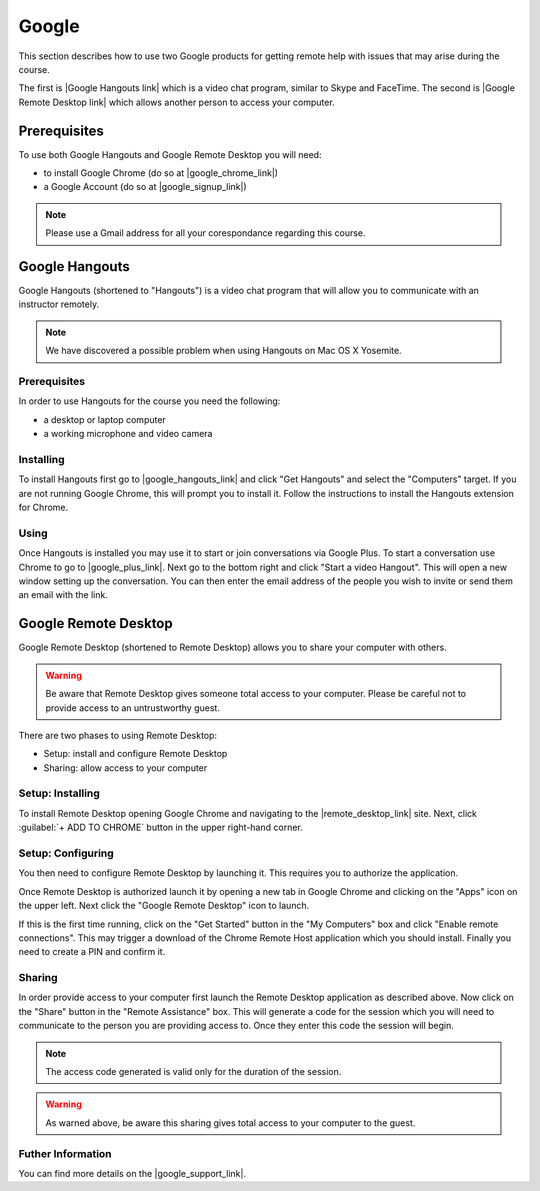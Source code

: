 Google
======================================================================

This section describes how to use two Google products for getting
remote help with issues that may arise during the course.


The first is |Google Hangouts link| which is a video chat program,
similar to Skype and FaceTime.
The second is |Google Remote Desktop link| which allows another person
to access your computer.

.. |Google Hangouts link| raw:: html

   <a href="http://www.google.com/hangouts/" target="_blank">Google Hangouts</a>

.. |Google Remote Desktop link| raw:: html

   <a href="https://support.google.com/chrome/answer/1649523?hl=en" target="_blank">Google Remote Desktop</a>


Prerequisites
----------------------------------------------------------------------

To use both Google Hangouts and Google Remote Desktop you will need:

* to install Google Chrome (do so at |google_chrome_link|)
* a Google Account (do so at |google_signup_link|)

.. |google_chrome_link| raw:: html

   <a href="https://www.google.com/chrome" target="_blank">www.google.com/chrome</a>

.. |google_signup_link| raw:: html

   <a href="https://accounts.google.com/signup" target="_blank">accounts.google.com/signup</a>


.. note::
   Please use a Gmail address for all your corespondance regarding
   this course.


Google Hangouts
----------------------------------------------------------------------

Google Hangouts (shortened to "Hangouts") is a video chat program
that will allow you to communicate with an instructor remotely.

.. note::
   We have discovered a possible problem when using Hangouts on
   Mac OS X Yosemite.
.. see issue #7

Prerequisites
^^^^^^^^^^^^^^^^^^^^^^^^^^^^^^^^^^^^^^^^^^^^^^^^^^^^^^^^^^^^^^^^^^^^^^

In order to use Hangouts for the course you need the following:

* a desktop or laptop computer
* a working microphone and video camera

Installing
^^^^^^^^^^^^^^^^^^^^^^^^^^^^^^^^^^^^^^^^^^^^^^^^^^^^^^^^^^^^^^^^^^^^^^

To install Hangouts first go to |google_hangouts_link| and
click "Get Hangouts" and select the "Computers" target.
If you are not running Google Chrome, this will prompt you to install it.
Follow the instructions to install the Hangouts extension for Chrome.

.. |google_hangouts_link| raw:: html

   <a href="http://www.google.com/hangouts/" target="_blank">www.google.com/hangouts</a>

Using
^^^^^^^^^^^^^^^^^^^^^^^^^^^^^^^^^^^^^^^^^^^^^^^^^^^^^^^^^^^^^^^^^^^^^^

Once Hangouts is installed you may use it to start or join
conversations via Google Plus.
To start a conversation use Chrome to go to
|google_plus_link|.
Next go to the bottom right and click "Start a video Hangout".
This will open a new window setting up the conversation.
You can then enter the email address of the people you wish to
invite or send them an email with the link.

.. |google_plus_link| raw:: html

   <a href="https://plus.google.com/hangouts" target="_blank">plus.google.com/hangouts</a>


Google Remote Desktop
----------------------------------------------------------------------

Google Remote Desktop (shortened to Remote Desktop) allows you to
share your computer with others.

.. warning::
   Be aware that Remote Desktop gives someone total access to your
   computer. Please be careful not to provide access to an
   untrustworthy guest.


There are two phases to using Remote Desktop:

* Setup: install and configure Remote Desktop
* Sharing: allow access to your computer


Setup: Installing
^^^^^^^^^^^^^^^^^^^^^^^^^^^^^^^^^^^^^^^^^^^^^^^^^^^^^^^^^^^^^^^^^^^^^^

To install Remote Desktop opening Google Chrome and navigating to the
|remote_desktop_link| site.
Next, click :guilabel:`+ ADD TO CHROME` button in the upper right-hand corner.

.. |remote_desktop_link| raw:: html

   <a href="https://chrome.google.com/webstore/detail/gbchcmhmhahfdphkhkmpfmihenigjmpp" target="_blank">Remote Desktop application</a>


Setup: Configuring
^^^^^^^^^^^^^^^^^^^^^^^^^^^^^^^^^^^^^^^^^^^^^^^^^^^^^^^^^^^^^^^^^^^^^^

You then need to configure Remote Desktop by launching it.
This requires you to authorize the application.

Once Remote Desktop is authorized launch it by opening a new tab
in Google Chrome and clicking on the "Apps" icon on the upper left.
Next click the "Google Remote Desktop" icon to launch.

If this is the first time running, click on the "Get Started" button
in the "My Computers" box and click "Enable remote connections".
This may trigger a download of the Chrome Remote Host application
which you should install.
Finally you need to create a PIN and confirm it.


Sharing
^^^^^^^^^^^^^^^^^^^^^^^^^^^^^^^^^^^^^^^^^^^^^^^^^^^^^^^^^^^^^^^^^^^^^^

In order provide access to your computer first launch the Remote
Desktop application as described above.
Now click on the "Share" button in the "Remote Assistance" box.
This will generate a code for the session which you will need to
communicate to the person you are providing access to.
Once they enter this code the session will begin.

.. note::
   The access code generated is valid only for the duration of
   the session.

.. warning::
   As warned above, be aware this sharing gives total access
   to your computer to the guest.


Futher Information
^^^^^^^^^^^^^^^^^^^^^^^^^^^^^^^^^^^^^^^^^^^^^^^^^^^^^^^^^^^^^^^^^^^^^^

You can find more details on the |google_support_link|.

.. |google_support_link| raw:: html

   <a href="https://support.google.com/chrome/answer/1649523?hl=en" target="_blank">Google Support website</a>
